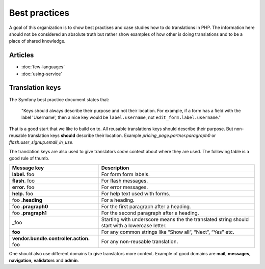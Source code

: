 Best practices
==============

A goal of this organization is to show best practises and case studies how to do
translations in PHP. The information here should not be considered an absolute truth
but rather show examples of how other is doing translations and to be a place of
shared knowledge.

Articles
--------

- :doc:`few-languages`
- :doc:`using-service`

Translation keys
----------------

The Symfony best practice document states that:

    "Keys should always describe their purpose and not their location. For example,
    if a form has a field with the label 'Username', then a nice key would be ``label.username``,
    not ``edit_form.label.username``."

That is a good start that we like to build on to. All reusable translations keys
should describe their purpose. But non-reusable translation keys **should** describe
their location. Example `pricing_page.partner.paragraph0` or `flash.user_signup.email_in_use`.

The translation keys are also used to give translators *some* context about where
they are used. The following table is a good rule of thumb.

.. csv-table::
   :header: "Message key", "Description"

   "**label.** foo", "For form form labels."
   "**flash.** foo", "For flash messages."
   "**error.** foo", "For error messages."
   "**help.** foo", "For help text used with forms."
   "foo **.heading**", "For a heading."
   "foo **.pragraph0**", "For the first paragraph after a heading."
   "foo **.pragraph1**", "For the second paragraph after a heading."
   "_foo", "Starting with underscore means the the translated string should start with a lowercase letter."
   "**foo**", "For any common strings like “Show all”, “Next”, “Yes” etc."
   "**vendor.bundle.controller.action.** foo", "For any non-reusable translation."




One should also use different domains to give translators more context. Example of
good domains are **mail**, **messages**, **navigation**, **validators** and **admin**.
